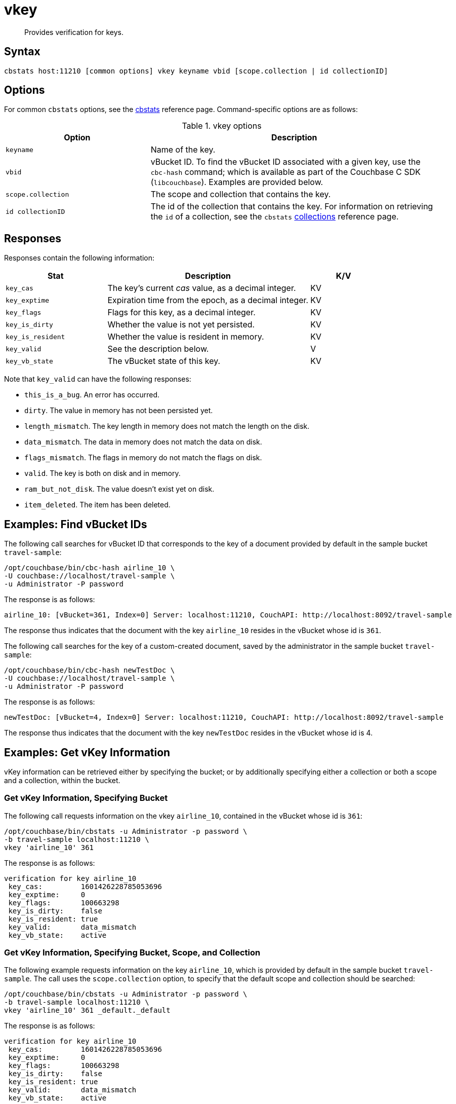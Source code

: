 = vkey
:page-topic-type: reference

[abstract]
Provides verification for keys.

== Syntax

----
cbstats host:11210 [common options] vkey keyname vbid [scope.collection | id collectionID]
----

== Options

For common [.cmd]`cbstats` options, see the xref:cli:cbstats/cbstats-intro.adoc[cbstats] reference page.
Command-specific options are as follows:

.vkey options
[cols="1,2"]
|===
| Option | Description

| [.var]`keyname`
| Name of the key.

| [.var]`vbid`
| vBucket ID.
To find the vBucket ID associated with a given key, use the [.cmd]`cbc-hash` command; which is available as part of the Couchbase C SDK ([.api]`libcouchbase`).
Examples are provided below.

| [.var]`scope.collection`
| The scope and collection that contains the key.

| [.var]`id collectionID`
| The id of the collection that contains the key.
For information on retrieving the `id` of a collection, see the `cbstats` xref:cli:cbstats/cbstats-collections.adoc[collections] reference page.

|===

== Responses

Responses contain the following information:

[cols="3,6,2"]
|===
| Stat | Description | K/V

| `key_cas`
| The key’s current _cas_ value, as a decimal integer.
| KV

| `key_exptime`
| Expiration time from the epoch, as a decimal integer.
| KV

| `key_flags`
| Flags for this key, as a decimal integer.
| KV

| `key_is_dirty`
| Whether the value is not yet persisted.
| KV

| `key_is_resident`
| Whether the value is resident in memory.
| KV

| `key_valid`
| See the description below.
| V

| `key_vb_state`
| The vBucket state of this key.
| KV
|===

Note that `key_valid` can have the following responses:

* `this_is_a_bug`.
An error has occurred.

* `dirty`.
The value in memory has not been persisted yet.

* `length_mismatch`.
The key length in memory does not match the length on the disk.

* `data_mismatch`.
The data in memory does not match the data on disk.

* `flags_mismatch`.
The flags in memory do not match the flags on disk.

* `valid`.
The key is both on disk and in memory.

* `ram_but_not_disk`.
The value doesn’t exist yet on disk.

* `item_deleted`.
The item has been deleted.

== Examples: Find vBucket IDs

The following call searches for vBucket ID that corresponds to the key of a document provided by default in the sample bucket `travel-sample`:

----
/opt/couchbase/bin/cbc-hash airline_10 \
-U couchbase://localhost/travel-sample \
-u Administrator -P password
----

The response is as follows:

----
airline_10: [vBucket=361, Index=0] Server: localhost:11210, CouchAPI: http://localhost:8092/travel-sample
----

The response thus indicates that the document with the key `airline_10` resides in the vBucket whose id is `361`.

The following call searches for the key of a custom-created document, saved by the administrator in the sample bucket `travel-sample`:

----
/opt/couchbase/bin/cbc-hash newTestDoc \
-U couchbase://localhost/travel-sample \
-u Administrator -P password
----

The response is as follows:

----
newTestDoc: [vBucket=4, Index=0] Server: localhost:11210, CouchAPI: http://localhost:8092/travel-sample
----

The response thus indicates that the document with the key `newTestDoc` resides in the vBucket whose id is 4.

== Examples: Get vKey Information

vKey information can be retrieved either by specifying the bucket; or by additionally specifying either a collection or both a scope and a collection, within the bucket.

=== Get vKey Information, Specifying Bucket

The following call requests information on the vkey `airline_10`, contained in the vBucket whose id is `361`:
----
/opt/couchbase/bin/cbstats -u Administrator -p password \
-b travel-sample localhost:11210 \
vkey 'airline_10' 361
----

The response is as follows:

----
verification for key airline_10
 key_cas:         1601426228785053696
 key_exptime:     0
 key_flags:       100663298
 key_is_dirty:    false
 key_is_resident: true
 key_valid:       data_mismatch
 key_vb_state:    active
----

=== Get vKey Information, Specifying Bucket, Scope, and Collection

The following example requests information on the key `airline_10`, which is provided by default in the sample bucket `travel-sample`.
The call uses the `scope.collection` option, to specify that the default scope and collection should be searched:

----
/opt/couchbase/bin/cbstats -u Administrator -p password \
-b travel-sample localhost:11210 \
vkey 'airline_10' 361 _default._default
----

The response is as follows:

----
verification for key airline_10
 key_cas:         1601426228785053696
 key_exptime:     0
 key_flags:       100663298
 key_is_dirty:    false
 key_is_resident: true
 key_valid:       data_mismatch
 key_vb_state:    active
----

The following example, again using the `scope.collection` option, requests information on the key `newTestDoc`, contained in the administrator-created collection `MyCollection`; which is in the administrator-created scope `MyScope`, in the `travel-sample` bucket.

----
/opt/couchbase/bin/cbstats -u Administrator -p password \
-b travel-sample localhost:11210 \
vkey 'newTestDoc' 4 MyScope.MyCollection
----

The response is as follows:

----
verification for key newTestDoc
 key_cas:         1602139598762409984
 key_exptime:     0
 key_flags:       100663298
 key_is_dirty:    false
 key_is_resident: true
 key_valid:       valid
 key_vb_state:    active
----

=== Get Key Information, Specifying Collection ID

The following example requests information on the key `airline_10`, which is provided by default in the sample bucket `travel-sample`.
The call uses the `id collectionID` option, to specify that the default collection should be searched:

----
/opt/couchbase/bin/cbstats -u Administrator -p password \
-b travel-sample localhost:11210 \
vkey 'airline_10' 361 id 0x0
----

The response is as follows:

----
verification for key airline_10
 key_cas:         1601426228785053696
 key_exptime:     0
 key_flags:       100663298
 key_is_dirty:    false
 key_is_resident: true
 key_valid:       data_mismatch
 key_vb_state:    active
----

The following example, again using the `id collectionID` option, requests information on the key `newTestDoc`, contained in the administrator-created collection `MyCollection`, in the `travel-sample` bucket.

----
/opt/couchbase/bin/cbstats -u Administrator -p password \
-b travel-sample localhost:11210 \
vkey 'newTestDoc' 4 id 0x9
----

The response is as follows:

----
verification for key newTestDoc
 key_cas:         1602139598762409984
 key_exptime:     0
 key_flags:       100663298
 key_is_dirty:    false
 key_is_resident: true
 key_valid:       valid
 key_vb_state:    active
----

== See Also

For an overview of scopes and collections, see xref:learn:data/scopes-and-collections.adoc[Scopes and Collections].
To use `cbstats` to provide information on collections, see the reference page for the `cbstats` xref:cli:cbstats/cbstats-collections.adoc[collections] command.
For information on providing information on keys, see the reference page for the `cbstats` xref:cli:cbstats/cbstats-key.adoc[key] command.
